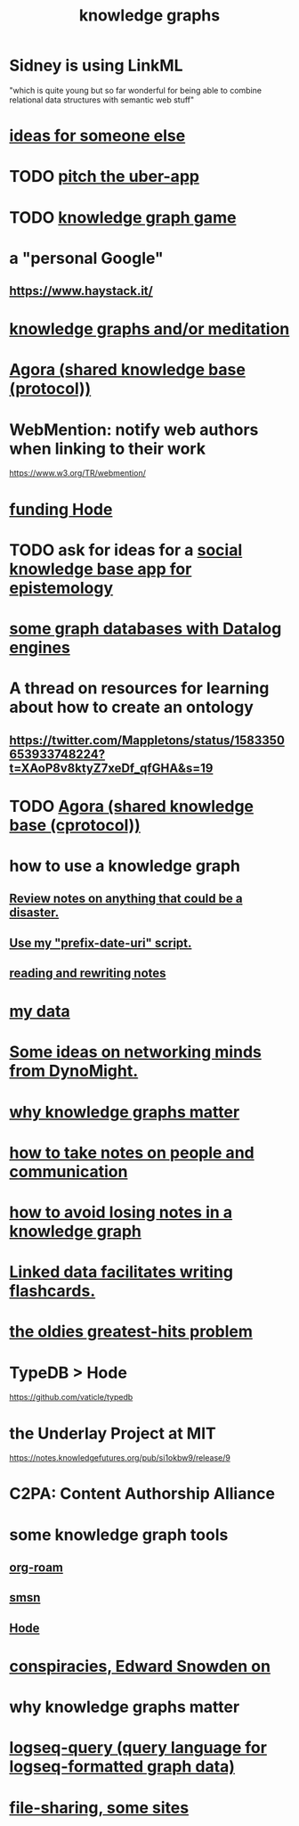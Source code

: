 :PROPERTIES:
:ID:       2ffe190d-718d-4f71-af97-5214ef091045
:ROAM_ALIASES: information epistemology ontology "organizing knowledge"
:END:
#+title: knowledge graphs
* Sidney is using LinkML
  "which is quite young but so far wonderful for being able to combine relational data structures with semantic web stuff"
* [[id:eaf57880-1c79-49ef-a8b3-b4e106e0ebb4][ideas for someone else]]
* TODO [[id:5f8c9f6b-6992-4bde-a27a-3db3997f3178][pitch the uber-app]]
* TODO [[id:4770a0d4-1932-403c-a57a-9ae803e8372e][knowledge graph game]]
* a "personal Google"
** https://www.haystack.it/
* [[id:05a84243-9dcf-4492-b81e-a48fd2f53b3c][knowledge graphs and/or meditation]]
* [[id:f9ee18e9-68f2-4f10-b10d-c91186b797e3][Agora (shared knowledge base (protocol))]]
* WebMention: notify web authors when linking to their work
  https://www.w3.org/TR/webmention/
* [[id:7863cf17-0940-4663-82b2-2a22b3878f1c][funding Hode]]
* TODO ask for ideas for a [[id:c48cbb26-cdf3-4109-b729-3abd58c2d4bc][social knowledge base app for epistemology]]
* [[id:25e13f6c-b134-4305-a4d5-327739dd7b8f][some graph databases with Datalog engines]]
* A thread on resources for learning about how to create an ontology
** https://twitter.com/Mappletons/status/1583350653933748224?t=XAoP8v8ktyZ7xeDf_qfGHA&s=19
* TODO [[id:f9ee18e9-68f2-4f10-b10d-c91186b797e3][Agora (shared knowledge base (cprotocol))]]
* how to use a knowledge graph
** [[id:15c15ae2-bb60-4f6e-9e6d-e9045f9c0132][Review notes on anything that could be a disaster.]]
** [[id:d283b6a3-205b-4a7c-9338-aa458f091691][Use my "prefix-date-uri" script.]]
** [[id:801dad54-f3a9-4b27-97f5-3e3ab3b6dbe5][reading and rewriting notes]]
* [[id:f5d81cd6-dcc9-414b-bf9b-2c7f4ca1cd29][my data]]
* [[id:4cb72658-2d91-4450-8bd5-54e04d3de051][Some ideas on networking minds from DynoMight.]]
* [[id:667bf4ea-d99d-41bb-98a9-368a86877e3e][why knowledge graphs matter]]
* [[id:30478629-506c-4acf-aec8-b74e977a2234][how to take notes on people and communication]]
* [[id:9e45ccd9-d6e0-4870-8f13-cc11135334d0][how to avoid losing notes in a knowledge graph]]
* [[id:14425786-4f89-4fc3-8bf7-9c31ccaba025][Linked data facilitates writing flashcards.]]
* [[id:eba0ce43-3fb2-4d95-89f2-f5d8cae6f20f][the oldies greatest-hits problem]]
* TypeDB > Hode
  https://github.com/vaticle/typedb
* the Underlay Project at MIT
  :PROPERTIES:
  :ID:       786ae678-e723-4c9f-b924-e54d7b3b1837
  :END:
  https://notes.knowledgefutures.org/pub/si1okbw9/release/9
* C2PA: Content Authorship Alliance
* some knowledge graph tools
** [[id:63f366e6-b768-4f3f-9093-a776f2b4e069][org-roam]]
** [[id:55dae027-0053-4557-ba7e-2a36ef679cb4][smsn]]
** [[id:d5a5a3ff-977a-405b-8660-264fb4e974a3][Hode]]
* [[id:7ba3aeee-378b-41b9-89ef-2658dc19b9ea][conspiracies, Edward Snowden on]]
* why knowledge graphs matter
* [[id:db1dbf70-abfa-4623-9216-69cfe0ed3c55][logseq-query (query language for logseq-formatted graph data)]]
* [[id:43b4da04-7779-4f95-8bc5-371d3b8180f6][file-sharing, some sites]]
